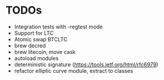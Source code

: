* TODOs
  * Integration tests with -regtest mode
  * Support for LTC
  * Atomic swap BTCLTC
  * brew decred
  * brew litecoin, move cask
  * autoload modules
  * deterministic signature (https://tools.ietf.org/html/rfc6979)
  * refactor elliptic curve module, extract to classes
